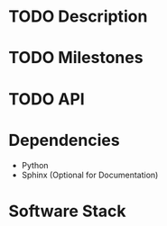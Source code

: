 * TODO Description
* TODO Milestones
* TODO API
* Dependencies
  - Python
  - Sphinx (Optional for Documentation)

* Software Stack
